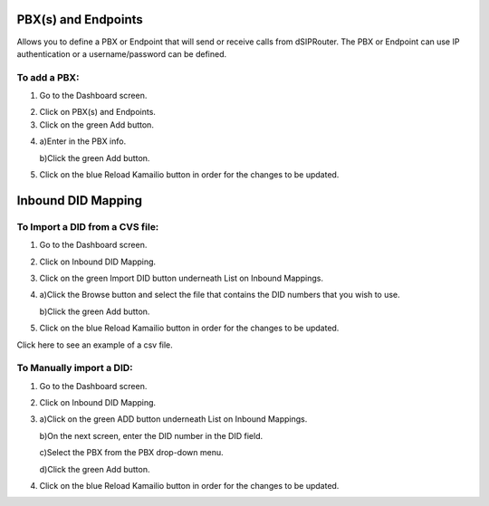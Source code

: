 PBX(s) and Endpoints
======================



Allows you to define a PBX or Endpoint that will send or receive calls from dSIPRouter.  The PBX or Endpoint can use IP 
authentication or a username/password can be defined.



To add a PBX:
^^^^^^^^^^^^^^^^
1) Go to the Dashboard screen.



.. image:: images//dSIP_dashboard.png
        :align: center



2) Click on PBX(s) and Endpoints.



3) Click on the green Add button.



.. image:: images//dSIP_PBX_Add.png
        :align: center



4) 
        a)Enter in the PBX info.
        
        
        
        b)Click the green Add button.
        
          
        
.. image:: images//dSIP_PBX_ADD_New_PBX.png
        :align: center



5) Click on the blue Reload Kamailio button in order for the changes to be updated.



Inbound DID Mapping
======================



To Import a DID from a CVS file:
^^^^^^^^^^^^^^^^



1) Go to the Dashboard screen.



.. image:: images//dSIP_dashboard.png
        :align: center
        
             
       
2) Click on Inbound DID Mapping.



.. image:: images//dSIP_IN_DID_Map.png
        :align: center
        
        
       
3) Click on the green Import DID button underneath List on Inbound Mappings.



.. image:: images//dSIP_IN_Import_DID.png
        :align: center
        
        
       
4) 
        a)Click the Browse button and select the file that contains the DID numbers that you wish to use. 
        
        
        
        b)Click the green Add button. 



5) Click on the blue Reload Kamailio button in order for the changes to be updated.


Click here to see an example of a csv file.

To Manually import a DID:
^^^^^^^^^^^^^^^^^^^^^^^^

1) Go to the Dashboard screen.



.. image:: images//dSIP_dashboard.png
        :align: center
        
    
    
2) Click on Inbound DID Mapping.



.. image:: images//dSIP_IN_DID_Map.png
        :align: center
        
        
       
3) 
        a)Click on the green ADD button underneath List on Inbound Mappings. 
   
   
   
        b)On the next screen, enter the DID number in the DID field. 
        
        
        
        c)Select the PBX from the PBX drop-down menu.
        
        
        
        d)Click the green Add button.
        
        
        
.. image:: images//dSIP_IN_Manual_Add.png
        :align: center



4) Click on the blue Reload Kamailio button in order for the changes to be updated.



